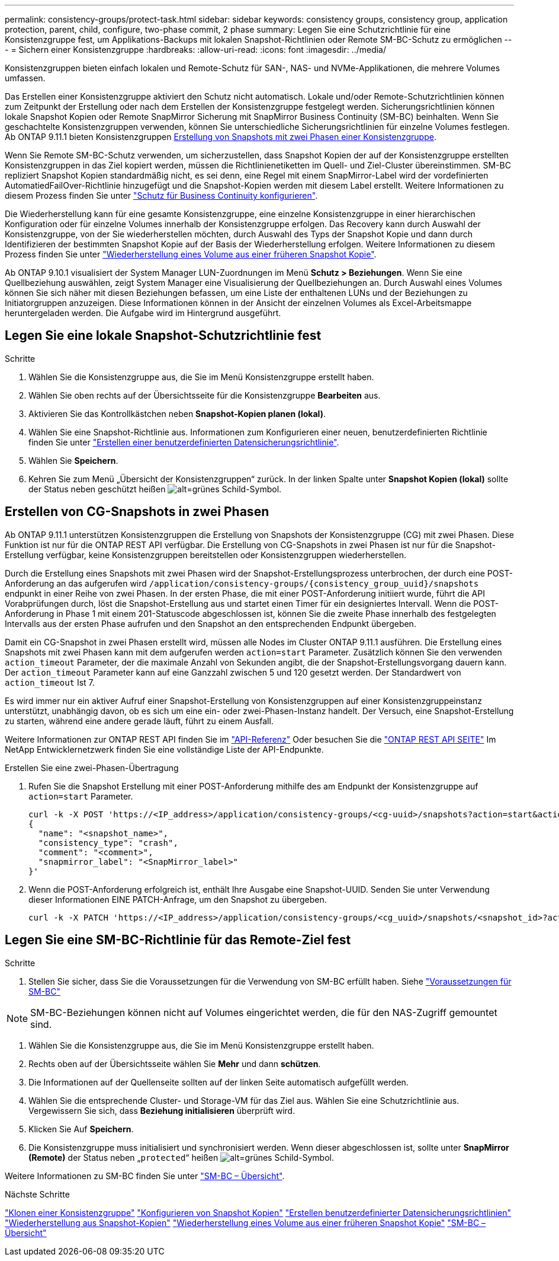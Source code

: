 ---
permalink: consistency-groups/protect-task.html 
sidebar: sidebar 
keywords: consistency groups, consistency group, application protection, parent, child, configure, two-phase commit, 2 phase 
summary: Legen Sie eine Schutzrichtlinie für eine Konsistenzgruppe fest, um Applikations-Backups mit lokalen Snapshot-Richtlinien oder Remote SM-BC-Schutz zu ermöglichen 
---
= Sichern einer Konsistenzgruppe
:hardbreaks:
:allow-uri-read: 
:icons: font
:imagesdir: ../media/


[role="lead"]
Konsistenzgruppen bieten einfach lokalen und Remote-Schutz für SAN-, NAS- und NVMe-Applikationen, die mehrere Volumes umfassen.

Das Erstellen einer Konsistenzgruppe aktiviert den Schutz nicht automatisch. Lokale und/oder Remote-Schutzrichtlinien können zum Zeitpunkt der Erstellung oder nach dem Erstellen der Konsistenzgruppe festgelegt werden. Sicherungsrichtlinien können lokale Snapshot Kopien oder Remote SnapMirror Sicherung mit SnapMirror Business Continuity (SM-BC) beinhalten. Wenn Sie geschachtelte Konsistenzgruppen verwenden, können Sie unterschiedliche Sicherungsrichtlinien für einzelne Volumes festlegen. Ab ONTAP 9.11.1 bieten Konsistenzgruppen <<two-phase,Erstellung von Snapshots mit zwei Phasen einer Konsistenzgruppe>>.

Wenn Sie Remote SM-BC-Schutz verwenden, um sicherzustellen, dass Snapshot Kopien der auf der Konsistenzgruppe erstellten Konsistenzgruppen in das Ziel kopiert werden, müssen die Richtlinienetiketten im Quell- und Ziel-Cluster übereinstimmen. SM-BC repliziert Snapshot Kopien standardmäßig nicht, es sei denn, eine Regel mit einem SnapMirror-Label wird der vordefinierten AutomatiedFailOver-Richtlinie hinzugefügt und die Snapshot-Kopien werden mit diesem Label erstellt. Weitere Informationen zu diesem Prozess finden Sie unter link:../task_san_configure_protection_for_business_continuity.html["Schutz für Business Continuity konfigurieren"].

Die Wiederherstellung kann für eine gesamte Konsistenzgruppe, eine einzelne Konsistenzgruppe in einer hierarchischen Konfiguration oder für einzelne Volumes innerhalb der Konsistenzgruppe erfolgen. Das Recovery kann durch Auswahl der Konsistenzgruppe, von der Sie wiederherstellen möchten, durch Auswahl des Typs der Snapshot Kopie und dann durch Identifizieren der bestimmten Snapshot Kopie auf der Basis der Wiederherstellung erfolgen. Weitere Informationen zu diesem Prozess finden Sie unter link:../task_dp_restore_from_vault.html["Wiederherstellung eines Volume aus einer früheren Snapshot Kopie"].

Ab ONTAP 9.10.1 visualisiert der System Manager LUN-Zuordnungen im Menü *Schutz > Beziehungen*. Wenn Sie eine Quellbeziehung auswählen, zeigt System Manager eine Visualisierung der Quellbeziehungen an. Durch Auswahl eines Volumes können Sie sich näher mit diesen Beziehungen befassen, um eine Liste der enthaltenen LUNs und der Beziehungen zu Initiatorgruppen anzuzeigen. Diese Informationen können in der Ansicht der einzelnen Volumes als Excel-Arbeitsmappe heruntergeladen werden. Die Aufgabe wird im Hintergrund ausgeführt.



== Legen Sie eine lokale Snapshot-Schutzrichtlinie fest

.Schritte
. Wählen Sie die Konsistenzgruppe aus, die Sie im Menü Konsistenzgruppe erstellt haben.
. Wählen Sie oben rechts auf der Übersichtsseite für die Konsistenzgruppe *Bearbeiten* aus.
. Aktivieren Sie das Kontrollkästchen neben *Snapshot-Kopien planen (lokal)*.
. Wählen Sie eine Snapshot-Richtlinie aus. Informationen zum Konfigurieren einer neuen, benutzerdefinierten Richtlinie finden Sie unter link:../task_dp_create_custom_data_protection_policies.html["Erstellen einer benutzerdefinierten Datensicherungsrichtlinie"].
. Wählen Sie *Speichern*.
. Kehren Sie zum Menü „Übersicht der Konsistenzgruppen“ zurück. In der linken Spalte unter *Snapshot Kopien (lokal)* sollte der Status neben geschützt heißen image:../media/icon_shield.png["alt=grünes Schild-Symbol"].




== Erstellen von CG-Snapshots in zwei Phasen

Ab ONTAP 9.11.1 unterstützen Konsistenzgruppen die Erstellung von Snapshots der Konsistenzgruppe (CG) mit zwei Phasen. Diese Funktion ist nur für die ONTAP REST API verfügbar. Die Erstellung von CG-Snapshots in zwei Phasen ist nur für die Snapshot-Erstellung verfügbar, keine Konsistenzgruppen bereitstellen oder Konsistenzgruppen wiederherstellen.

Durch die Erstellung eines Snapshots mit zwei Phasen wird der Snapshot-Erstellungsprozess unterbrochen, der durch eine POST-Anforderung an das aufgerufen wird `/application/consistency-groups/{consistency_group_uuid}/snapshots` endpunkt in einer Reihe von zwei Phasen. In der ersten Phase, die mit einer POST-Anforderung initiiert wurde, führt die API Vorabprüfungen durch, löst die Snapshot-Erstellung aus und startet einen Timer für ein designiertes Intervall. Wenn die POST-Anforderung in Phase 1 mit einem 201-Statuscode abgeschlossen ist, können Sie die zweite Phase innerhalb des festgelegten Intervalls aus der ersten Phase aufrufen und den Snapshot an den entsprechenden Endpunkt übergeben.

Damit ein CG-Snapshot in zwei Phasen erstellt wird, müssen alle Nodes im Cluster ONTAP 9.11.1 ausführen. Die Erstellung eines Snapshots mit zwei Phasen kann mit dem aufgerufen werden `action=start` Parameter. Zusätzlich können Sie den verwenden `action_timeout` Parameter, der die maximale Anzahl von Sekunden angibt, die der Snapshot-Erstellungsvorgang dauern kann. Der `action_timeout` Parameter kann auf eine Ganzzahl zwischen 5 und 120 gesetzt werden. Der Standardwert von `action_timeout` Ist 7.

Es wird immer nur ein aktiver Aufruf einer Snapshot-Erstellung von Konsistenzgruppen auf einer Konsistenzgruppeinstanz unterstützt, unabhängig davon, ob es sich um eine ein- oder zwei-Phasen-Instanz handelt. Der Versuch, eine Snapshot-Erstellung zu starten, während eine andere gerade läuft, führt zu einem Ausfall.

Weitere Informationen zur ONTAP REST API finden Sie im link:https://docs.netapp.com/us-en/ontap-automation/reference/api_reference.html["API-Referenz"^] Oder besuchen Sie die link:https://devnet.netapp.com/restapi.php["ONTAP REST API SEITE"^] Im NetApp Entwicklernetzwerk finden Sie eine vollständige Liste der API-Endpunkte.

.Erstellen Sie eine zwei-Phasen-Übertragung
. Rufen Sie die Snapshot Erstellung mit einer POST-Anforderung mithilfe des am Endpunkt der Konsistenzgruppe auf `action=start` Parameter.
+
[source, curl]
----
curl -k -X POST 'https://<IP_address>/application/consistency-groups/<cg-uuid>/snapshots?action=start&action_timeout=7' -H "accept: application/hal+json" -H "content-type: application/json" -d '
{
  "name": "<snapshot_name>",
  "consistency_type": "crash",
  "comment": "<comment>",
  "snapmirror_label": "<SnapMirror_label>"
}'
----
. Wenn die POST-Anforderung erfolgreich ist, enthält Ihre Ausgabe eine Snapshot-UUID. Senden Sie unter Verwendung dieser Informationen EINE PATCH-Anfrage, um den Snapshot zu übergeben.
+
[source, curl]
----
curl -k -X PATCH 'https://<IP_address>/application/consistency-groups/<cg_uuid>/snapshots/<snapshot_id>?action=commit' -H "accept: application/hal+json" -H "content-type: application/json"
----




== Legen Sie eine SM-BC-Richtlinie für das Remote-Ziel fest

.Schritte
. Stellen Sie sicher, dass Sie die Voraussetzungen für die Verwendung von SM-BC erfüllt haben. Siehe link:../smbc/smbc_plan_prerequisites.html["Voraussetzungen für SM-BC"]



NOTE: SM-BC-Beziehungen können nicht auf Volumes eingerichtet werden, die für den NAS-Zugriff gemountet sind.

. Wählen Sie die Konsistenzgruppe aus, die Sie im Menü Konsistenzgruppe erstellt haben.
. Rechts oben auf der Übersichtsseite wählen Sie *Mehr* und dann *schützen*.
. Die Informationen auf der Quellenseite sollten auf der linken Seite automatisch aufgefüllt werden.
. Wählen Sie die entsprechende Cluster- und Storage-VM für das Ziel aus. Wählen Sie eine Schutzrichtlinie aus. Vergewissern Sie sich, dass *Beziehung initialisieren* überprüft wird.
. Klicken Sie Auf *Speichern*.
. Die Konsistenzgruppe muss initialisiert und synchronisiert werden. Wenn dieser abgeschlossen ist, sollte unter *SnapMirror (Remote)* der Status neben „`protected`“ heißen image:../media/icon_shield.png["alt=grünes Schild-Symbol"].


Weitere Informationen zu SM-BC finden Sie unter link:../smbc/index.html["SM-BC – Übersicht"].

.Nächste Schritte
link:clone-task.html["Klonen einer Konsistenzgruppe"]
link:../task_dp_configure_snapshot.html["Konfigurieren von Snapshot Kopien"]
link:../task_dp_create_custom_data_protection_policies.html["Erstellen benutzerdefinierter Datensicherungsrichtlinien"]
link:../task_dp_recover_snapshot.html["Wiederherstellung aus Snapshot-Kopien"]
link:../task_dp_restore_from_vault.html["Wiederherstellung eines Volume aus einer früheren Snapshot Kopie"]
link:../smbc/index.html["SM-BC – Übersicht"]
